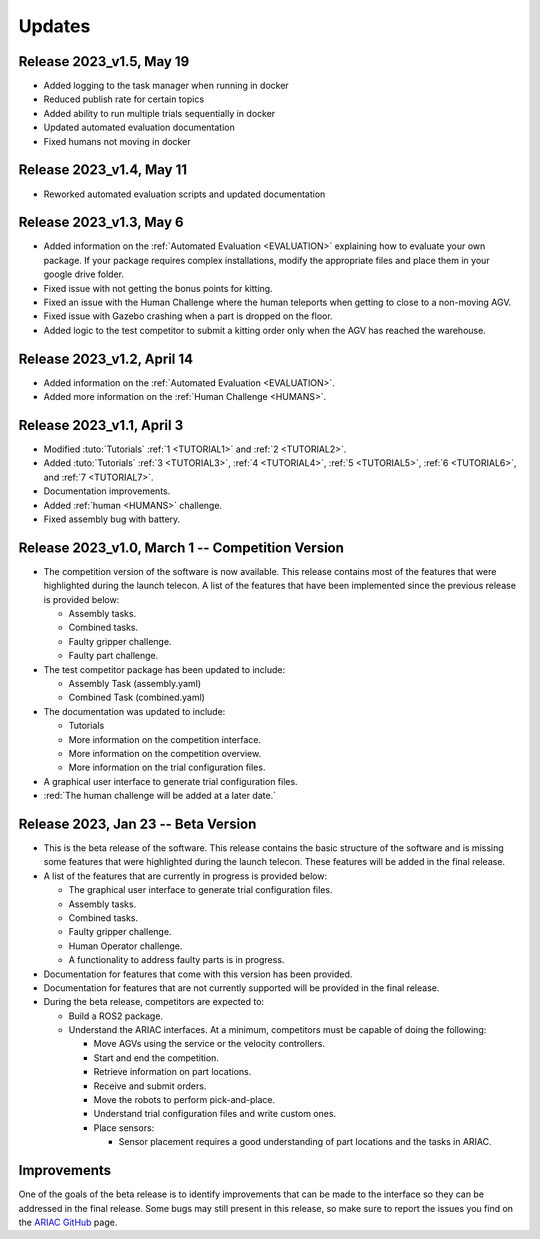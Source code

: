 Updates
========

Release 2023_v1.5, May 19
-------------------------

- Added logging to the task manager when running in docker
- Reduced publish rate for certain topics
- Added ability to run multiple trials sequentially in docker
- Updated automated evaluation documentation
- Fixed humans not moving in docker


Release 2023_v1.4, May 11
-------------------------

- Reworked automated evaluation scripts and updated documentation


Release 2023_v1.3, May 6
------------------------

- Added information on the :ref:`Automated Evaluation <EVALUATION>` explaining how to evaluate your own package. If your package requires complex installations, modify the appropriate files and place them in your google drive folder.
- Fixed issue with not getting the bonus points for kitting.
- Fixed an issue with the Human Challenge where the human teleports when getting to close to a non-moving AGV.
- Fixed issue with Gazebo crashing when a part is dropped on the floor.
- Added logic to the test competitor to submit a kitting order only when the AGV has reached the warehouse.


Release 2023_v1.2, April 14
---------------------------

- Added information on the :ref:`Automated Evaluation <EVALUATION>`.
- Added more information on the :ref:`Human Challenge <HUMANS>`.
.. - Fixed issue with not getting the bonus points for kitting.
.. - Fixed an issue with the Human Challenge where the human teleports when getting to close to a non-moving AGV.
.. - Fixed issue with Gazebo crashing when a part is dropped on the floor.
.. - Added logic to the test competitor to submit a kitting order only when the AGV has reached the warehouse.

Release 2023_v1.1, April 3
--------------------------------------------

- Modified :tuto:`Tutorials` :ref:`1 <TUTORIAL1>` and :ref:`2 <TUTORIAL2>`.
- Added :tuto:`Tutorials` :ref:`3 <TUTORIAL3>`, :ref:`4 <TUTORIAL4>`, :ref:`5 <TUTORIAL5>`, :ref:`6 <TUTORIAL6>`, and :ref:`7 <TUTORIAL7>`. 
- Documentation improvements.
- Added :ref:`human <HUMANS>` challenge.
- Fixed assembly bug with battery.

Release 2023_v1.0, March 1 -- Competition Version
--------------------------------------------

- The competition version of the software is now available. This release contains most of the features that were highlighted during the launch telecon. A list of the features that have been implemented since the previous release is provided below:
  
  - Assembly tasks.
  - Combined tasks.
  - Faulty gripper challenge.
  - Faulty part challenge.
- The test competitor package has been updated to include:
 
  - Assembly Task (assembly.yaml)
  - Combined Task (combined.yaml)
- The documentation was updated to include:
  
  - Tutorials
  - More information on the competition interface.
  - More information on the competition overview.
  - More information on the trial configuration files.
- A graphical user interface to generate trial configuration files.
- :red:`The human challenge will be added at a later date.`

Release 2023, Jan 23 -- Beta Version
------------------------------------

- This is the beta release of the software. This release contains the basic structure of the software and is missing some features that were highlighted during the launch telecon. These features will be added in the final release.
- A list of the features that are currently in progress is provided below:
 
  - The graphical user interface to generate trial configuration files.
  - Assembly tasks.
  - Combined tasks.
  - Faulty gripper challenge.
  - Human Operator challenge.
  - A functionality to address faulty parts is in progress.
- Documentation for features that come with this version has been provided.
- Documentation for features that are not currently supported will be provided in the final release.
- During the beta release, competitors are expected to:
 
  - Build a ROS2 package.
  - Understand the ARIAC interfaces. At a minimum, competitors must be capable of doing the following:
   
    - Move AGVs using the service or the velocity controllers.
    - Start and end the competition.
    - Retrieve information on part locations.
    - Receive and submit orders.
    - Move the robots to perform pick-and-place.
    - Understand trial configuration files and write custom ones.
    - Place sensors:
      
      - Sensor placement requires a good understanding of part locations and the tasks in ARIAC.

Improvements
------------

One of the goals of the beta release is to identify improvements that can be made to the interface so they can be addressed in the final release. Some bugs may still present in this release, so make sure to report the issues you find on the `ARIAC GitHub <https://github.com/usnistgov/ARIAC>`_ page.
